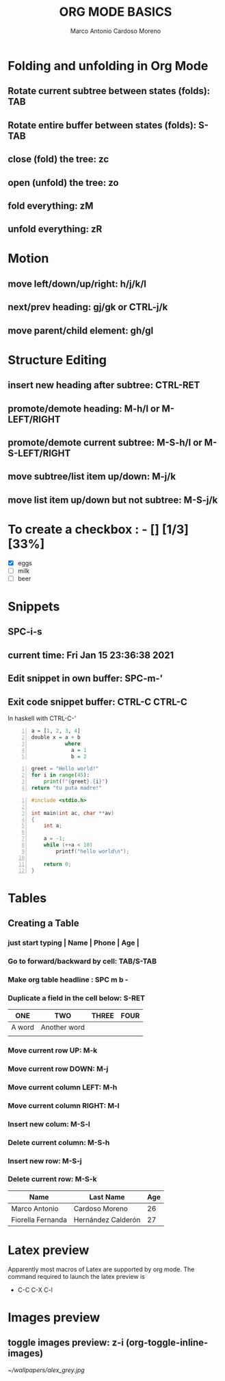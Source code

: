 #+TITLE: ORG MODE BASICS
#+DESCRIPTION: A cheatsheet for org mode in DOOM Emacs
#+AUTHOR: Marco Antonio Cardoso Moreno

* Folding and unfolding in Org Mode
** Rotate current subtree between states (folds): TAB
** Rotate entire buffer between states (folds): S-TAB
** close (fold) the tree: zc
** open (unfold) the tree: zo
** fold everything: zM
** unfold everything: zR
* Motion
** move left/down/up/right: h/j/k/l
** next/prev heading: gj/gk or CTRL-j/k
** move parent/child element: gh/gl
* Structure Editing
** insert new heading after subtree: CTRL-RET
** promote/demote heading: M-h/l or M-LEFT/RIGHT
** promote/demote current subtree: M-S-h/l or M-S-LEFT/RIGHT
** move subtree/list item up/down: M-j/k
** move list item up/down but not subtree: M-S-j/k

* To create a checkbox : - [] [1/3] [33%]
+ [X] eggs
+ [ ] milk
+ [ ] beer

* Snippets
** SPC-i-s
** current time: Fri Jan 15 23:36:38 2021
** Edit snippet in own buffer: SPC-m-'
** Exit code snippet buffer: CTRL-C CTRL-C
In haskell with CTRL-C-'

#+BEGIN_SRC haskell -n
a = [1, 2, 3, 4]
double x = a + b
           where
             a = 1
             b = 2
#+END_SRC

#+begin_src python -n
greet = "Hello world!"
for i in range(45):
    print(f"{greet}.{i}")
return "tu puta madre!"
#+end_src

#+RESULTS:
: tu puta madre!

#+begin_src c -n
#include <stdio.h>

int main(int ac, char **av)
{
    int a;

    a = -1;
    while (++a < 10)
        printf("hello world\n");

    return 0;
}
#+end_src

#+RESULTS:
: Hello
* Tables
** Creating a Table
*** just start typing | Name | Phone | Age |
*** Go to forward/backward by cell: TAB/S-TAB
*** Make org table headline : SPC m b -
*** Duplicate a field in the cell below: S-RET
| ONE    | TWO          | THREE | FOUR |
|--------+--------------+-------+------|
| A word | Another word |       |      |
|        |              |       |      |
*** Move current row UP: M-k
*** Move current row DOWN: M-j
*** Move current column LEFT: M-h
*** Move current column RIGHT: M-l
*** Insert new colum: M-S-l
*** Delete current column: M-S-h
*** Insert new row: M-S-j
*** Delete current row: M-S-k


 | Name              | Last Name          | Age |
 |-------------------+--------------------+-----|
 | Marco Antonio     | Cardoso Moreno     |  26 |
 | Fiorella Fernanda | Hernández Calderón |  27 |



* Latex preview
Apparently most macros of Latex are supported by org mode.
The command required to launch the latex preview is
+ C-C C-X C-l
\begin{equation*}
x = \sqrt{b}
\end{equation*}


* Images preview
** toggle images preview: z-i (org-toggle-inline-images)
#+CAPTION: This is the caption for the next figure link (or table)
#+NAME:   fig:SED-HR4049
[[~/wallpapers/alex_grey.jpg]]

